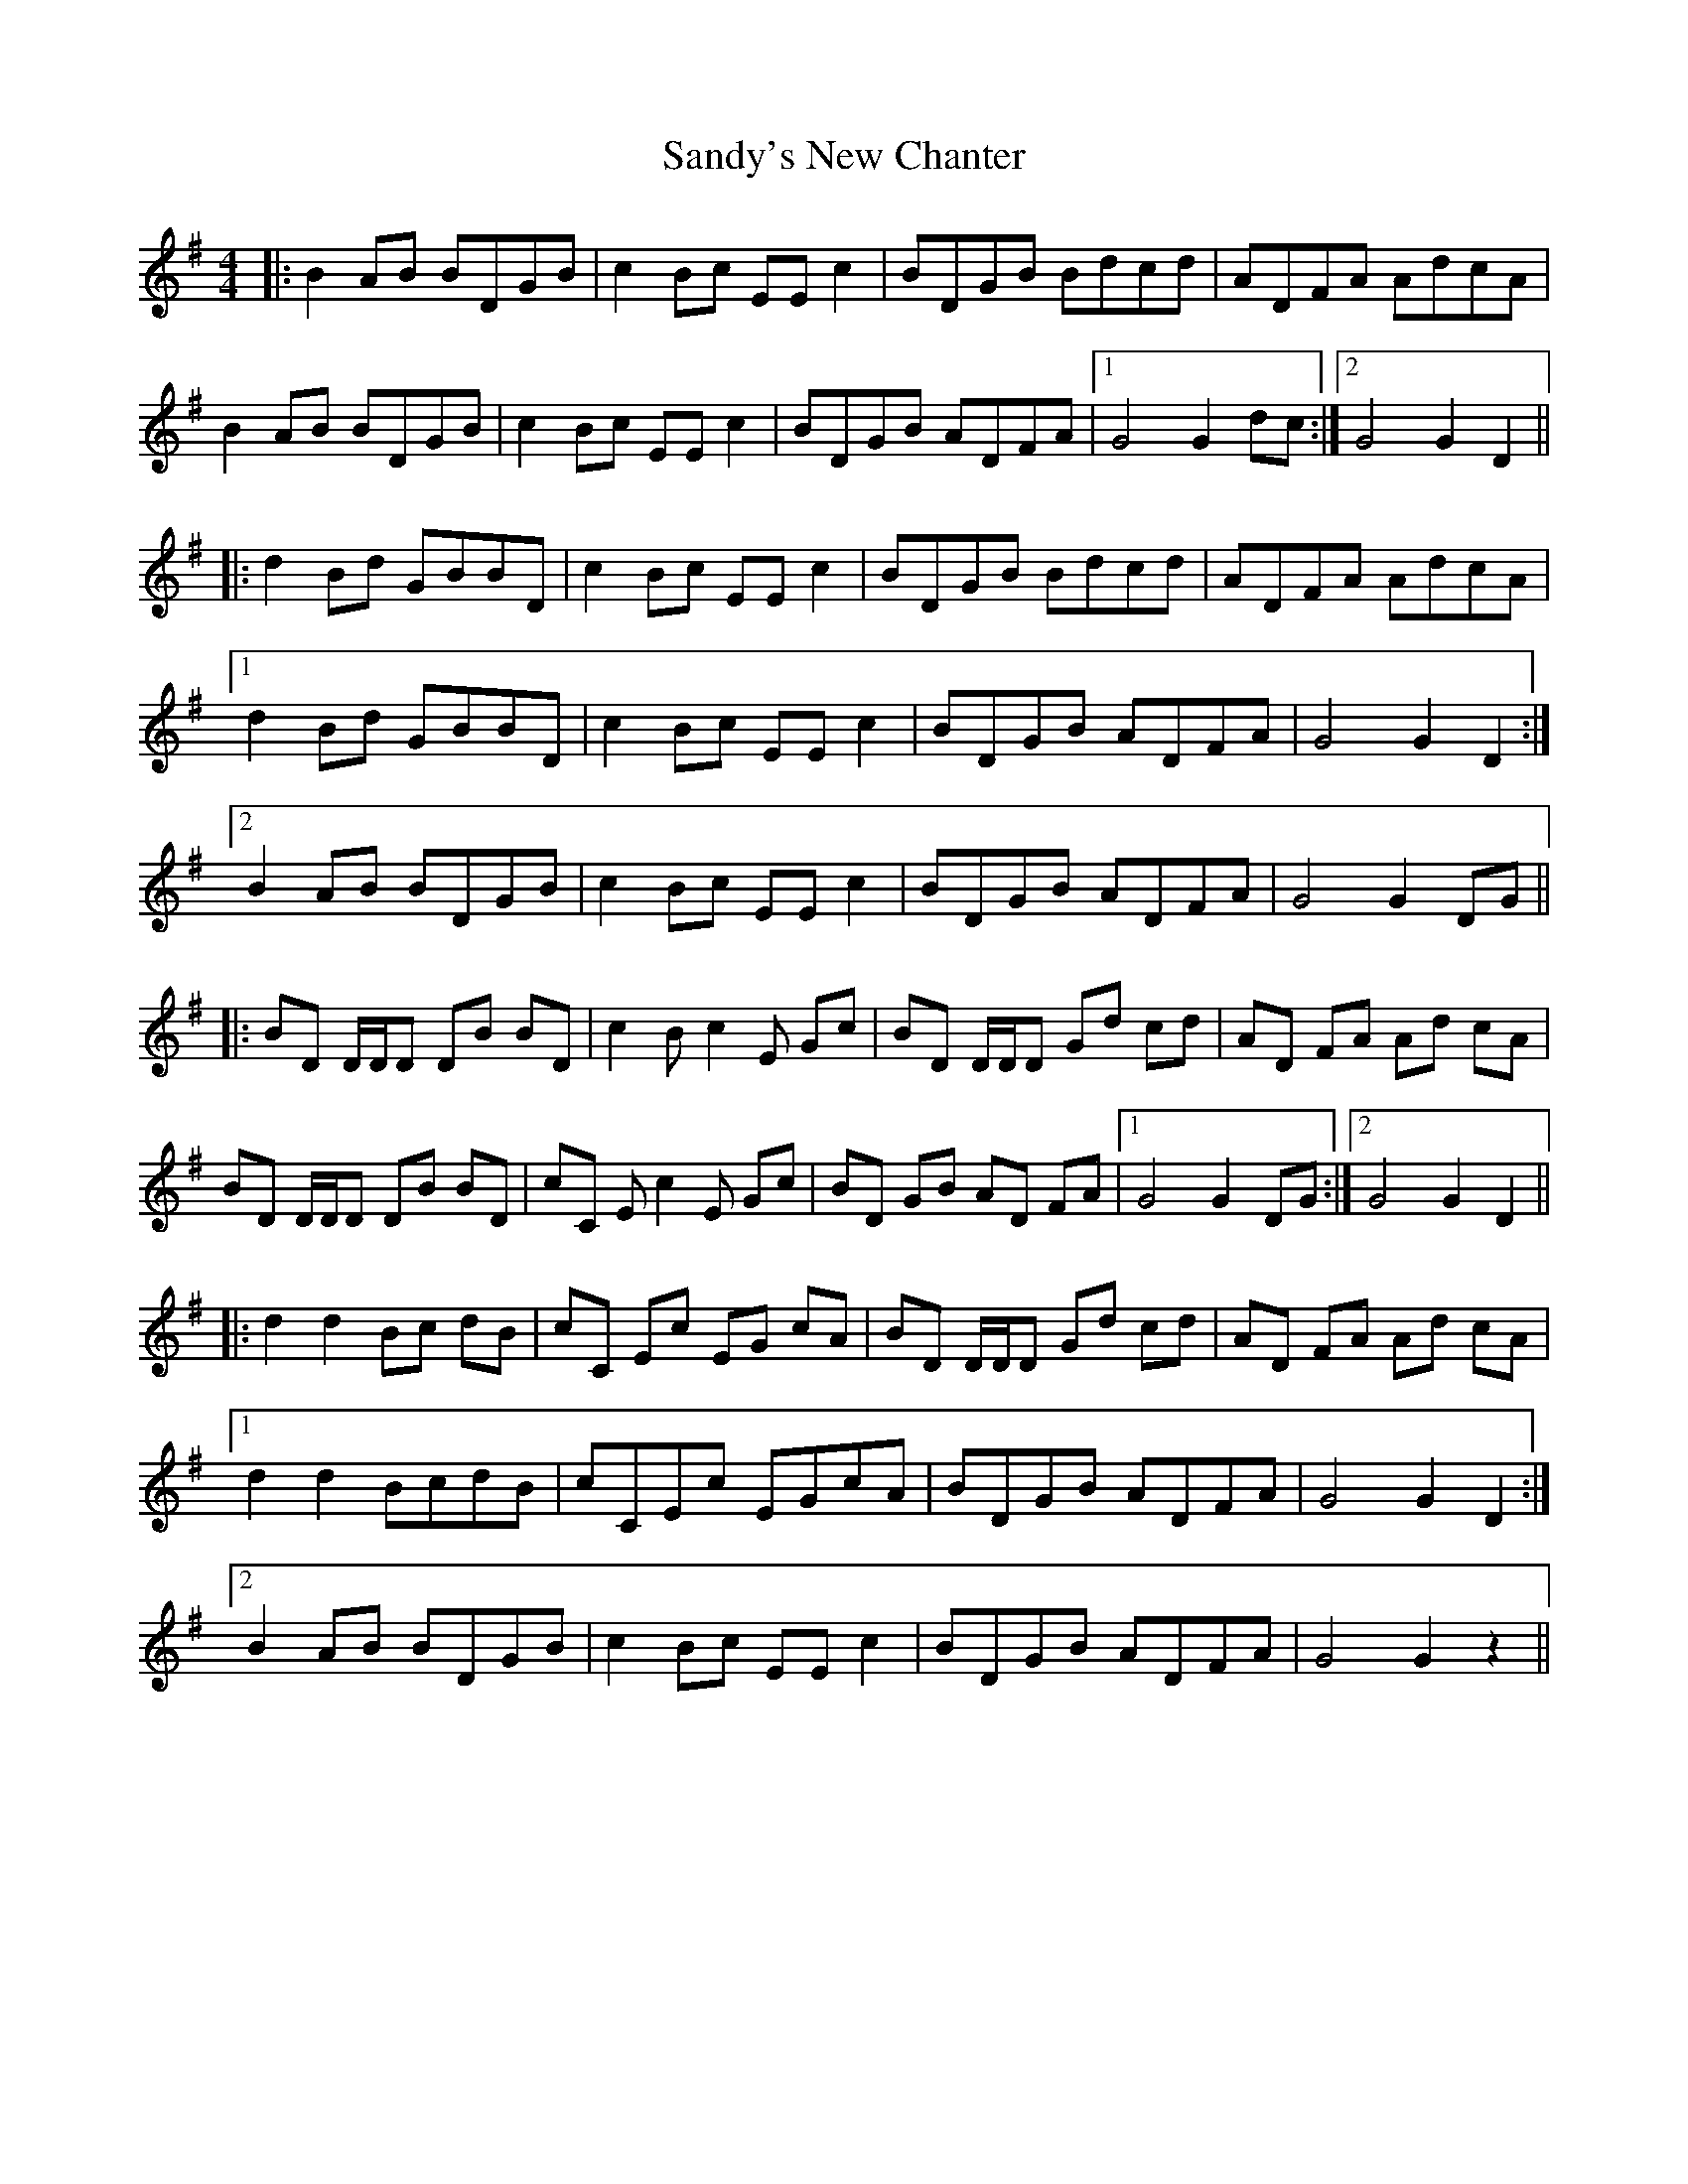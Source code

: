 X: 35915
T: Sandy's New Chanter
R: hornpipe
M: 4/4
K: Gmajor
|:B2AB BDGB|c2Bc EEc2|BDGB Bdcd|ADFA AdcA|
B2AB BDGB|c2Bc EEc2|BDGB ADFA|1 G4 G2dc:|2 G4 G2D2||
|:d2Bd GBBD|c2Bc EEc2|BDGB Bdcd|ADFA AdcA|
[1 d2Bd GBBD|c2Bc EEc2|BDGB ADFA|G4 G2D2:|
[2 B2AB BDGB|c2Bc EEc2|BDGB ADFA|G4 G2DG||
|:BD D/D/D DB BD|c2 Bc2E Gc|BD D/D/D Gd cd|AD FA Ad cA|
BD D/D/D DB BD|cC Ec2E Gc|BD GB AD FA|1 G4 G2 DG:|2 G4 G2 D2||
|:d2 d2 Bc dB|cC Ec EG cA|BD D/D/D Gd cd|AD FA Ad cA|
[1 d2d2 BcdB|cCEc EGcA|BDGB ADFA|G4 G2D2:|
[2 B2AB BDGB|c2Bc EEc2|BDGB ADFA|G4 G2z2||

